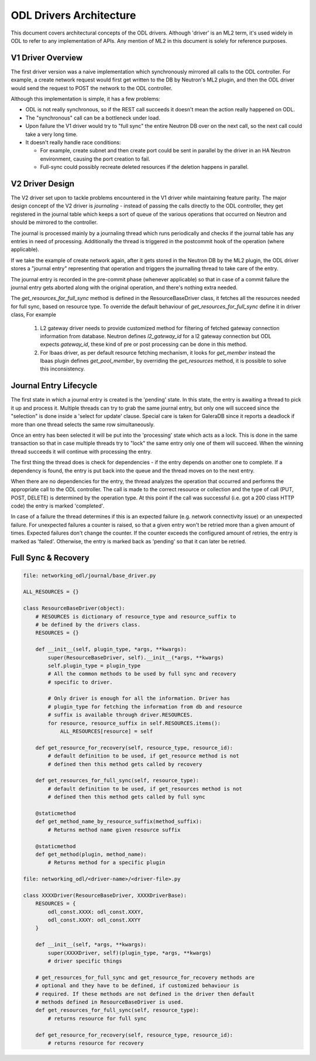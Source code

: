 ODL Drivers Architecture
========================

This document covers architectural concepts of the ODL drivers. Although
'driver' is an ML2 term, it's used widely in ODL to refer to any
implementation of APIs. Any mention of ML2 in this document is solely for
reference purposes.

V1 Driver Overview
------------------

The first driver version was a naive implementation which synchronously
mirrored all calls to the ODL controller. For example, a create network request
would first get written to the DB by Neutron's ML2 plugin, and then the ODL
driver would send the request to POST the network to the ODL controller.

Although this implementation is simple, it has a few problems:

* ODL is not really synchronous, so if the REST call succeeds it doesn't mean
  the action really happened on ODL.
* The "synchronous" call can be a bottleneck under load.
* Upon failure the V1 driver would try to "full sync" the entire Neutron DB
  over on the next call, so the next call could take a very long time.
* It doesn't really handle race conditions:

  - For example, create subnet and then create port could be sent in parallel
    by the driver in an HA Neutron environment, causing the port creation to
    fail.
  - Full-sync could possibly recreate deleted resources if the deletion happens
    in parallel.

.. _v2_design:

V2 Driver Design
----------------

The V2 driver set upon to tackle problems encountered in the V1 driver while
maintaining feature parity.
The major design concept of the V2 driver is *journaling* - instead of passing
the calls directly to the ODL controller, they get registered
in the journal table which keeps a sort of queue of the various operations that
occurred on Neutron and should be mirrored to the controller.

The journal is processed mainly by a journaling thread which runs periodically
and checks if the journal table has any entries in need of processing.
Additionally the thread is triggered in the postcommit hook of the operation
(where applicable).

If we take the example of create network again, after it gets stored in the
Neutron DB by the ML2 plugin, the ODL driver stores a "journal entry"
representing that operation and triggers the journalling thread to take care of
the entry.

The journal entry is recorded in the pre-commit phase (whenever applicable) so
that in case of a commit failure the journal entry gets aborted along with the
original operation, and there's nothing extra needed.

The *get_resources_for_full_sync* method is defined in the ResourceBaseDriver
class, it fetches all the resources needed for full sync, based on resource
type. To override the default behaviour of *get_resources_for_full_sync*
define it in driver class, For example

  #. L2 gateway driver needs to provide customized method for filtering of
     fetched gateway connection information from database. Neutron
     defines *l2_gateway_id* for a l2 gateway connection but ODL expects
     *gateway_id*, these kind of pre or post processing can be done in this
     method.
  #. For lbaas driver, as per default resource fetching mechanism, it looks for
     *get_member* instead the lbaas plugin defines *get_pool_member*, by
     overriding the *get_resources* method, it is possible to solve this
     inconsistency.

Journal Entry Lifecycle
-----------------------

The first state in which a journal entry is created is the 'pending' state. In
this state, the entry is awaiting a thread to pick it up and process it.
Multiple threads can try to grab the same journal entry, but only one will
succeed since the "selection" is done inside a 'select for update' clause.
Special care is taken for GaleraDB since it reports a deadlock if more than
one thread selects the same row simultaneously.

Once an entry has been selected it will be put into the 'processing' state
which acts as a lock. This is done in the same transaction so that in case
multiple threads try to "lock" the same entry only one of them will succeed.
When the winning thread succeeds it will continue with processing the entry.

The first thing the thread does is check for dependencies - if the entry
depends on another one to complete. If a dependency is found, the entry is put
back into the queue and the thread moves on to the next entry.

When there are no dependencies for the entry, the thread analyzes the operation
that occurred and performs the appropriate call to the ODL controller. The call
is made to the correct resource or collection and the type of call (PUT, POST,
DELETE) is determined by the operation type. At this point if the call was
successful (i.e. got a 200 class HTTP code) the entry is marked 'completed'.

In case of a failure the thread determines if this is an expected failure (e.g.
network connectivity issue) or an unexpected failure. For unexpected failures
a counter is raised, so that a given entry won't be retried more than a given
amount of times. Expected failures don't change the counter. If the counter
exceeds the configured amount of retries, the entry is marked as 'failed'.
Otherwise, the entry is marked back as 'pending' so that it can later be
retried.

Full Sync & Recovery
--------------------

.. code:: python

  file: networking_odl/journal/base_driver.py

  ALL_RESOURCES = {}

  class ResourceBaseDriver(object):
      # RESOURCES is dictionary of resource_type and resource_suffix to
      # be defined by the drivers class.
      RESOURCES = {}

      def __init__(self, plugin_type, *args, **kwargs):
          super(ResourceBaseDriver, self).__init__(*args, **kwargs)
          self.plugin_type = plugin_type
          # All the common methods to be used by full sync and recovery
          # specific to driver.

          # Only driver is enough for all the information. Driver has
          # plugin_type for fetching the information from db and resource
          # suffix is available through driver.RESOURCES.
          for resource, resource_suffix in self.RESOURCES.items():
              ALL_RESOURCES[resource] = self

      def get_resource_for_recovery(self, resource_type, resource_id):
          # default definition to be used, if get_resource method is not
          # defined then this method gets called by recovery

      def get_resources_for_full_sync(self, resource_type):
          # default definition to be used, if get_resources method is not
          # defined then this method gets called by full sync

      @staticmethod
      def get_method_name_by_resource_suffix(method_suffix):
          # Returns method name given resource suffix

      @staticmethod
      def get_method(plugin, method_name):
          # Returns method for a specific plugin

  file: networking_odl/<driver-name>/<driver-file>.py

  class XXXXDriver(ResourceBaseDriver, XXXXDriverBase):
      RESOURCES = {
          odl_const.XXXX: odl_const.XXXY,
          odl_const.XXXY: odl_const.XXYY
      }

      def __init__(self, *args, **kwargs):
          super(XXXXDriver, self)(plugin_type, *args, **kwargs)
          # driver specific things

      # get_resources_for_full_sync and get_resource_for_recovery methods are
      # optional and they have to be defined, if customized behaviour is
      # required. If these methods are not defined in the driver then default
      # methods defined in ResourceBaseDriver is used.
      def get_resources_for_full_sync(self, resource_type):
          # returns resource for full sync

      def get_resource_for_recovery(self, resource_type, resource_id):
          # returns resource for recovery
